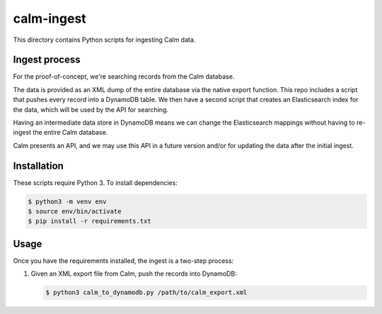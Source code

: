 calm-ingest
===========

This directory contains Python scripts for ingesting Calm data.

Ingest process
**************

For the proof-of-concept, we're searching records from the Calm database.

.. image:: calm_architecture.png

The data is provided as an XML dump of the entire database via the native
export function.  This repo includes a script that pushes every record into a
DynamoDB table.  We then have a second script that creates an Elasticsearch
index for the data, which will be used by the API for searching.

Having an intermediate data store in DynamoDB means we can change the
Elasticsearch mappings without having to re-ingest the entire Calm database.

Calm presents an API, and we may use this API in a future version and/or
for updating the data after the initial ingest.

Installation
************

These scripts require Python 3.  To install dependencies:

.. code-block:: console

   $ python3 -m venv env
   $ source env/bin/activate
   $ pip install -r requirements.txt

Usage
*****

Once you have the requirements installed, the ingest is a two-step process:

1. Given an XML export file from Calm, push the records into DynamoDB:

   .. code-block:: console

      $ python3 calm_to_dynamodb.py /path/to/calm_export.xml
